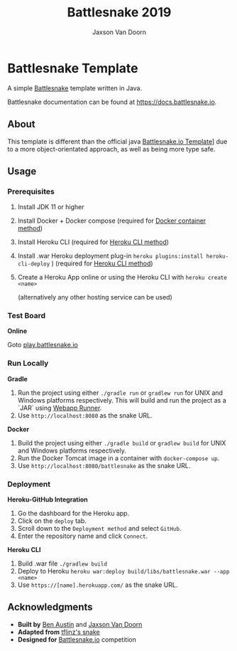 
#+TITLE:	Battlesnake 2019
#+AUTHOR:	Jaxson Van Doorn
#+EMAIL:	jaxson.vandoorn@gmail.com
#+OPTIONS:  num:nil

* Battlesnake Template

@@html:<img height="120" width="120" src="screenshots/advanced.png" />@@

A simple [[https://www.battlesnake.io][Battlesnake]] template written in Java.

Battlesnake documentation can be found at https://docs.battlesnake.io.

[[https://heroku.com/deploy][https://www.herokucdn.com/deploy/button.png]]

** About


This template is different than the official java 
[[https://github.com/battlesnakeio/starter-snake-java][Battlesnake.io Template]]]
due to a more object-orientated approach, as well as being more type safe.


** Usage
*** Prerequisites
1. Install JDK 11 or higher
2. Install Docker + Docker compose (required for [[sec:docker][Docker container method]])
3. Install Heroku CLI (required for [[sec:heroku-cli][Heroku CLI method]])
4. Install .war Heroku deployment plug-in ~heroku plugins:install heroku-cli-deploy~ ) (required for [[sec:heroku-cli][Heroku CLI method]])
5. Create a Heroku App online or using the Heroku CLI with ~heroku create <name>~

   (alternatively any other hosting service can be used)
*** Test Board
*Online*

Goto [[https://play.battlesnake.io][play.battlesnake.io]]
*** Run Locally
*Gradle*

1. Run the project using either ~./gradle run~ or ~gradlew run~ for UNIX and Windows platforms respectively.  This will build and run the project as a `JAR` using [[https://github.com/jsimone/webapp-runner][Webapp Runner]].
2. Use ~http://localhost:8080~ as the snake URL.

*Docker*
<<sec:docker>>

1. Build the project using either ~./gradle build~ or ~gradlew build~ for UNIX and Windows platforms respectively.
2. Run the Docker Tomcat image in a container with ~docker-compose up~.
3. Use ~http://localhost:8080/battlesnake~ as the snake URL.
*** Deployment

*Heroku-GitHub Integration*

1. Go the dashboard for the Heroku app.
2. Click on the ~deploy~ tab.
3. Scroll down to the ~Deployment method~ and select ~GitHub~.
4. Enter the repository name and click ~Connect~.

*Heroku CLI*
<<sec:heroku-cli>>

1. Build .war file ~./gradlew build~
2. Deploy to Heroku ~heroku war:deploy build/libs/battlesnake.war --app <name>~
3. Use ~https://[name].herokuapp.com/~ as the snake URL.
** Acknowledgments

-  *Built by* [[https://github.com/austinben][Ben Austin]] and [[https://github.com/woofers][Jaxson Van Doorn]]
-  *Adapted from* [[https://github.com/tflinz/BasicBattleSnake2018][tflinz's snake]]
-  *Designed for* [[https://github.com/battlesnakeio][Battlesnake.io]] competition

@@html:<img align="left" height="120" width="120" src="screenshots/advanced.png" />@@
